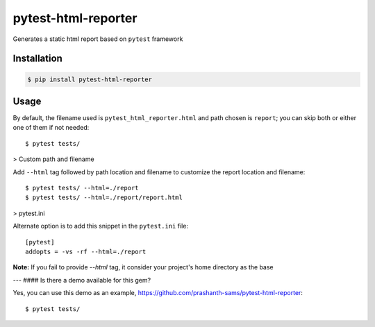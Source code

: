 =====================
pytest-html-reporter
=====================
.. image:: https://badge.fury.io/py/pytest-html-reporter.svg
    :target: https://badge.fury.io/py/pytest-html-reporter
    :alt: PyPI version

.. image:: https://travis-ci.com/prashanth-sams/pytest-html-reporter.svg?branch=master
    :target: https://travis-ci.com/prashanth-sams/pytest-html-reporter
    :alt: Build Status

.. image:: https://pepy.tech/badge/pytest-html-reporter
    :target: https://pepy.tech/project/pytest-html-reporter
    :alt: Downloads


Generates a static html report based on ``pytest`` framework


.. image:: ./PHR.png
   :width: 30%
   :align: center
   :height: 100px
   :scale: 50%
   :alt: pytest-html-reporter


Installation
------------

.. code-block:: console

    $ pip install pytest-html-reporter


Usage
------------

By default, the filename used is ``pytest_html_reporter.html`` and path chosen is ``report``; you can skip both or either
one of them if not needed::

    $ pytest tests/

> Custom path and filename

Add ``--html`` tag followed by path location and filename to customize the report location and filename::

    $ pytest tests/ --html=./report
    $ pytest tests/ --html=./report/report.html

> pytest.ini

Alternate option is to add this snippet in the ``pytest.ini`` file::

    [pytest]
    addopts = -vs -rf --html=./report

**Note:** If you fail to provide `--html` tag, it consider your project's home directory as the base

.. image:: https://i.imgur.com/cDIp9JG.jpg
    :width: 100 px
    :align: center
    :height: 100 px
    :alt: pytest-html-reporter

---
#### Is there a demo available for this gem?

Yes, you can use this demo as an example, https://github.com/prashanth-sams/pytest-html-reporter::

    $ pytest tests/